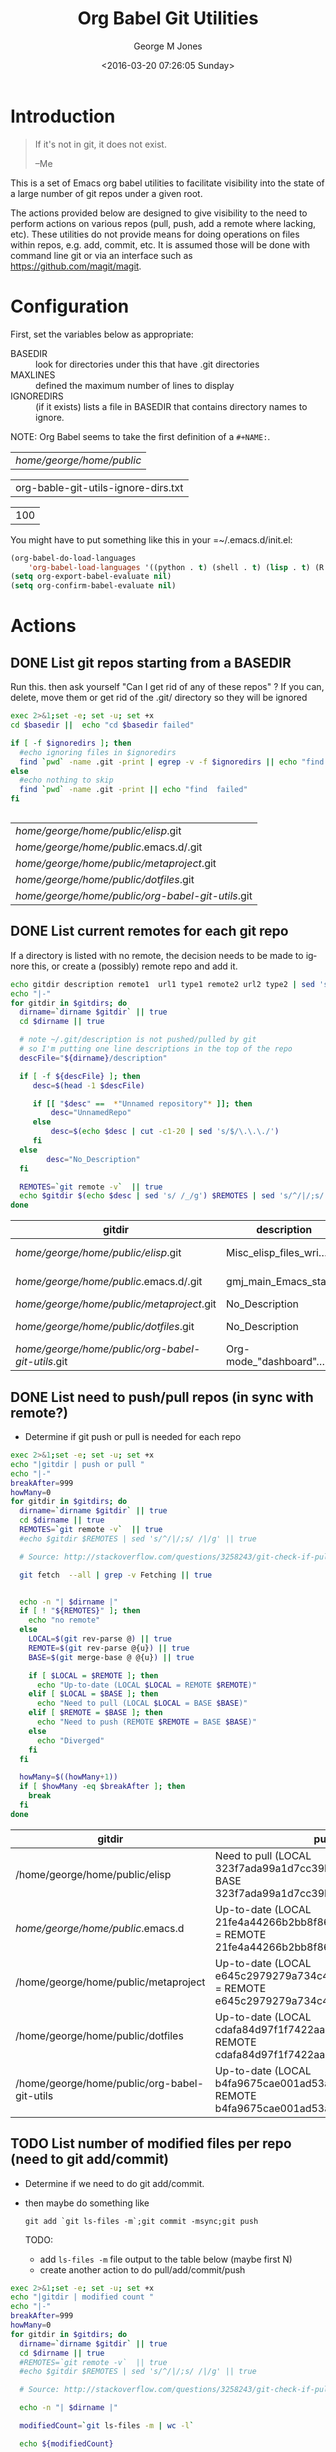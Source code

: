 #+OPTIONS: ':nil *:t -:t ::t <:t H:3 \n:nil ^:nil arch:headline
#+OPTIONS: author:t c:nil creator:nil d:(not "LOGBOOK") date:t e:t
#+OPTIONS: email:nil f:t inline:t num:2 p:nil pri:nil prop:nil
#+OPTIONS: stat:t tags:t tasks:t tex:t timestamp:t title:t toc:2
#+OPTIONS: todo:t |:t
#+TITLE: Org Babel Git Utilities
#+DATE: <2016-03-20 07:26:05 Sunday>
#+AUTHOR: George M Jones
#+EMAIL: gmj@pobox.com
#+LANGUAGE: en
#+SELECT_TAGS: export
#+EXCLUDE_TAGS: noexport
#+CREATOR: Emacs 25.0.50.1 (Org mode 8.3beta)

* Introduction

#+begin_quote
If it's not in git, it does not exist.

--Me
#+end_quote

This is a set of Emacs org babel utilities to facilitate visibility
into the state of a large number of git repos under a given root. 

The actions provided below are designed to give visibility to the need
to perform actions on various repos (pull, push, add a remote where
lacking, etc).  These utilities do not provide means for doing
operations on files within repos, e.g. add, commit, etc.  It is
assumed those will be done with command line git or via an interface
such as https://github.com/magit/magit.

* Configuration
  First, set the variables below as appropriate:

  - BASEDIR :: look for directories under this that have .git directories
  - MAXLINES :: defined the maximum number of lines to display   
  - IGNOREDIRS :: (if it exists) lists a file in BASEDIR that
        contains   directory names to ignore.

  NOTE: Org Babel seems to take the first definition of a =#+NAME:=.     


    #+NAME: BASEDIR
    | /home/george/home/public/

    #+NAME: IGNOREDIRS
    | org-bable-git-utils-ignore-dirs.txt |

    #+NAME: MAXLINES
    | 100 |


You might have to put something like this in your =~/.emacs.d/init.el:

#+begin_src  lisp
(org-babel-do-load-languages
    'org-babel-load-languages '((python . t) (shell . t) (lisp . t) (R . t) (ditaa . t)))
(setq org-export-babel-evaluate nil)
(setq org-confirm-babel-evaluate nil)
#+end_src

* Actions
** DONE List git repos starting from a BASEDIR

   Run this. then ask yourself "Can I get rid of any of
   these repos" ?  If you can, delete, move them or get rid of the
   .git/ directory so they will be ignored

 #+name: GIT-DIRS
 #+begin_src sh  :results table :exports both :var basedir=BASEDIR :var ignoredirs=IGNOREDIRS
 exec 2>&1;set -e; set -u; set +x
 cd $basedir ||  echo "cd $basedir failed"

 if [ -f $ignoredirs ]; then
   #echo ignoring files in $ignoredirs
   find `pwd` -name .git -print | egrep -v -f $ignoredirs || echo "find and ignore failed"
 else
   #echo nothing to skip
   find `pwd` -name .git -print || echo "find  failed"
 fi
   

 #+end_src

 #+RESULTS: GIT-DIRS
 | /home/george/home/public/elisp/.git               |
 | /home/george/home/public/.emacs.d/.git            |
 | /home/george/home/public/metaproject/.git         |
 | /home/george/home/public/dotfiles/.git            |
 | /home/george/home/public/org-babel-git-utils/.git |







** DONE List current remotes for each git repo

   If a directory is listed with no remote, the decision needs to be
   made to ignore this, or create a (possibly) remote repo and add
   it.

 #+name: git-files-and-repos
 #+begin_src sh   :exports both  :var gitdirs=GIT-DIRS :results verbatim drawer
 echo gitdir description remote1  url1 type1 remote2 url2 type2 | sed 's/^/|/;s/ /|/g'
 echo "|-"
 for gitdir in $gitdirs; do
   dirname=`dirname $gitdir` || true
   cd $dirname || true

   # note ~/.git/description is not pushed/pulled by git
   # so I'm putting one line descriptions in the top of the repo
   descFile="${dirname}/description"  

   if [ -f ${descFile} ]; then
      desc=$(head -1 $descFile) 

      if [[ "$desc" ==  *"Unnamed repository"* ]]; then 
          desc="UnnamedRepo"
      else
          desc=$(echo $desc | cut -c1-20 | sed 's/$/\.\.\./')
      fi
   else
         desc="No_Description"
   fi

   REMOTES=`git remote -v`  || true
   echo $gitdir $(echo $desc | sed 's/ /_/g') $REMOTES | sed 's/^/|/;s/ /|/g' || true
 done
 #+end_src

 #+RESULTS: git-files-and-repos
 :RESULTS:
 | gitdir                                            | description             | remote1 | url1                                          | type1   | remote2 | url2                                          | type2  |
 |---------------------------------------------------+-------------------------+---------+-----------------------------------------------+---------+---------+-----------------------------------------------+--------|
 | /home/george/home/public/elisp/.git               | Misc_elisp_files_wri... | origin  | git@github-as-eludom:eludom/elisp.git         | (fetch) | origin  | git@github-as-eludom:eludom/elisp.git         | (push) |
 | /home/george/home/public/.emacs.d/.git            | gmj_main_Emacs_start... | origin  | git@github-as-eludom:eludom/.emacs.d.git      | (fetch) | origin  | git@github-as-eludom:eludom/.emacs.d.git      | (push) |
 | /home/george/home/public/metaproject/.git         | No_Description          | origin  | git@github.com:eludom/metaproject.git         | (fetch) | origin  | git@github.com:eludom/metaproject.git         | (push) |
 | /home/george/home/public/dotfiles/.git            | No_Description          | origin  | git@github-as-eludom:eludom/dotfiles.git      | (fetch) | origin  | git@github-as-eludom:eludom/dotfiles.git      | (push) |
 | /home/george/home/public/org-babel-git-utils/.git | Org-mode_"dashboard"... | origin  | git@github.com:eludom/org-babel-git-utils.git | (fetch) | origin  | git@github.com:eludom/org-babel-git-utils.git | (push) |
 :END:






** DONE List need to push/pull repos (in sync with remote?)

  -  Determine if git push or pull is needed for each repo

 #+name: git-pull
 #+begin_src sh   :exports both  :var gitdirs=GIT-DIRS :results verbatim drawer
 exec 2>&1;set -e; set -u; set +x
 echo "|gitdir | push or pull "
 echo "|-"
 breakAfter=999
 howMany=0
 for gitdir in $gitdirs; do
   dirname=`dirname $gitdir` || true
   cd $dirname || true
   REMOTES=`git remote -v`  || true
   #echo $gitdir $REMOTES | sed 's/^/|/;s/ /|/g' || true

   # Source: http://stackoverflow.com/questions/3258243/git-check-if-pull-needed

   git fetch  --all | grep -v Fetching || true


   echo -n "| $dirname |"
   if [ ! "${REMOTES}" ]; then
     echo "no remote"
   else
     LOCAL=$(git rev-parse @) || true
     REMOTE=$(git rev-parse @{u}) || true
     BASE=$(git merge-base @ @{u}) || true

     if [ $LOCAL = $REMOTE ]; then
       echo "Up-to-date (LOCAL $LOCAL = REMOTE $REMOTE)"
     elif [ $LOCAL = $BASE ]; then
       echo "Need to pull (LOCAL $LOCAL = BASE $BASE)"
     elif [ $REMOTE = $BASE ]; then
       echo "Need to push (REMOTE $REMOTE = BASE $BASE)"
     else
       echo "Diverged"
     fi
   fi

   howMany=$((howMany+1))
   if [ $howMany -eq $breakAfter ]; then
     break
   fi
 done
 #+end_src

 #+RESULTS: git-pull
 :RESULTS:
 | gitdir                                       | push or pull                                                                                                  |
 |----------------------------------------------+---------------------------------------------------------------------------------------------------------------|
 | /home/george/home/public/elisp               | Need to pull (LOCAL 323f7ada99a1d7cc39bd81b4e4fc46eec20cc7b5 = BASE 323f7ada99a1d7cc39bd81b4e4fc46eec20cc7b5) |
 | /home/george/home/public/.emacs.d            | Up-to-date (LOCAL 21fe4a44266b2bb8f863163ce8998743dd1e9e60 = REMOTE 21fe4a44266b2bb8f863163ce8998743dd1e9e60) |
 | /home/george/home/public/metaproject         | Up-to-date (LOCAL e645c2979279a734c4548258ac3e7e14205c31ec = REMOTE e645c2979279a734c4548258ac3e7e14205c31ec) |
 | /home/george/home/public/dotfiles            | Up-to-date (LOCAL cdafa84d97f1f7422aac27534b2315f48edbde7e = REMOTE cdafa84d97f1f7422aac27534b2315f48edbde7e) |
 | /home/george/home/public/org-babel-git-utils | Up-to-date (LOCAL b4fa9675cae001ad53ac36b29ab520483c43feff = REMOTE b4fa9675cae001ad53ac36b29ab520483c43feff) |
 :END:


** TODO List number of modified files per repo (need to git add/commit)

  -  Determine if we need to do git add/commit.

  - then maybe do something like

    #+begin_example
    git add `git ls-files -m`;git commit -msync;git push    
    #+end_example

    TODO:
      - add =ls-files -m= file output to the table below (maybe first N)    
      - create another action to do pull/add/commit/push

 #+name: git-modified
 #+begin_src sh   :exports both  :var gitdirs=GIT-DIRS :results verbatim drawer
 exec 2>&1;set -e; set -u; set +x
 echo "|gitdir | modified count "
 echo "|-"
 breakAfter=999
 howMany=0
 for gitdir in $gitdirs; do
   dirname=`dirname $gitdir` || true
   cd $dirname || true
   #REMOTES=`git remote -v`  || true
   #echo $gitdir $REMOTES | sed 's/^/|/;s/ /|/g' || true

   # Source: http://stackoverflow.com/questions/3258243/git-check-if-pull-needed
 
   echo -n "| $dirname |"

   modifiedCount=`git ls-files -m | wc -l`

   echo ${modifiedCount}
 
   howMany=$((howMany+1))
   if [ $howMany -eq $breakAfter ]; then
     break
   fi
 done
 #+end_src

 #+RESULTS: git-modified
 :RESULTS:
 | gitdir                                       | modified count |
 |----------------------------------------------+----------------|
 | /home/george/home/public/elisp               |              0 |
 | /home/george/home/public/.emacs.d            |              2 |
 | /home/george/home/public/metaproject         |              1 |
 | /home/george/home/public/dotfiles            |              0 |
 | /home/george/home/public/org-babel-git-utils |              2 |
 :END:


* Caveats
  - Using shell in babel is sometimes fragile.   Debugging often
    involves adding =|| true= to the end of commands to get the error
    messages.
  - There will only be one file in the org-git-utils repo.  Since org bable
    files are self documenting, and github has some level of support
    for org files, I will post a version of this as the README.org,
    and check in another version as the file in the repo.   I expect
    that the README will quickly dated as I continue to use and
    improve the actual org-git-utils.org.   From time to time, I may
    update the README, but you should pull the org-git-utils file from
    the repo to actually use. 




